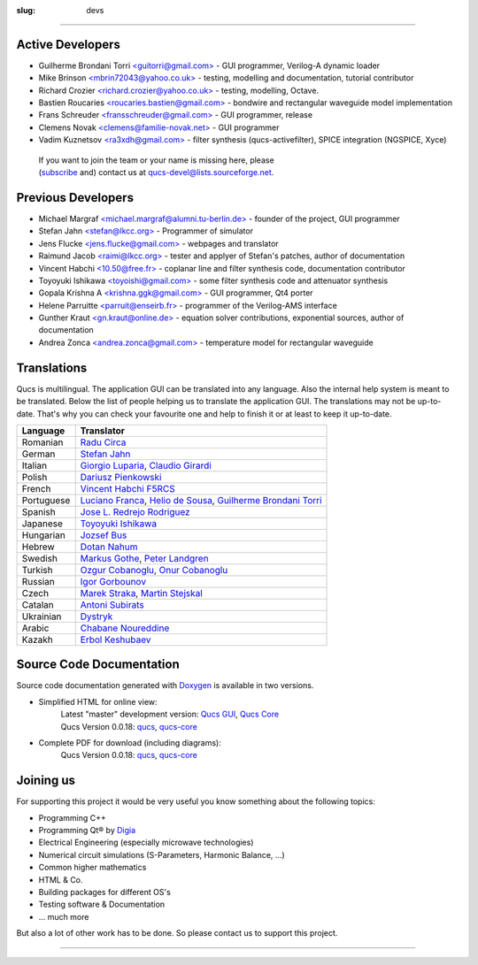 :slug: devs

--------------

Active Developers
~~~~~~~~~~~~~~~~~

-  Guilherme Brondani Torri `<guitorri@gmail.com> <mailto:guitorri@gmail.com>`__ - GUI programmer, Verilog-A dynamic loader
-  Mike Brinson `<mbrin72043@yahoo.co.uk> <mailto:mbrin72043@yahoo.co.uk>`__ - testing, modelling and documentation, tutorial contributor
-  Richard Crozier `<richard.crozier@yahoo.co.uk> <mailto:richard.crozier@yahoo.co.uk>`__ - testing, modelling, Octave.
-  Bastien Roucaries `<roucaries.bastien@gmail.com> <mailto:roucaries.bastien@gmail.com>`__ - bondwire and rectangular waveguide model implementation
-  Frans Schreuder `<fransschreuder@gmail.com> <mailto:fransschreuder@gmail.com>`__ - GUI programmer, release
-  Clemens Novak `<clemens@familie-novak.net> <mailto:clemens@familie-novak.net>`__ - GUI programmer
-  Vadim Kuznetsov `<ra3xdh@gmail.com> <mailto:ra3xdh@gmail.com>`__ - filter synthesis (qucs-activefilter), SPICE integration (NGSPICE, Xyce)

  | If you want to join the team or your name is missing here, please
  | (`subscribe`_ and) contact us at qucs-devel@lists.sourceforge.net.

Previous Developers
~~~~~~~~~~~~~~~~~~~

-  Michael Margraf `<michael.margraf@alumni.tu-berlin.de> <mailto:michael.margraf@alumni.tu-berlin.de>`__ - founder of the project, GUI programmer
-  Stefan Jahn `<stefan@lkcc.org> <mailto:stefan@lkcc.org>`__ - Programmer of simulator
-  Jens Flucke `<jens.flucke@gmail.com> <mailto:jens.flucke@gmail.com>`__ - webpages and translator
-  Raimund Jacob `<raimi@lkcc.org> <mailto:raimi@lkcc.org>`__ - tester and applyer of Stefan's patches, author of documentation
-  Vincent Habchi `<10.50@free.fr> <mailto:10.50@free.fr>`__ - coplanar line and filter synthesis code, documentation contributor
-  Toyoyuki Ishikawa `<toyoishi@gmail.com> <mailto:toyoishi@gmail.com>`__ - some filter synthesis code and attenuator synthesis
-  Gopala Krishna A `<krishna.ggk@gmail.com> <mailto:krishna.ggk@gmail.com>`__ - GUI programmer, Qt4 porter
-  Helene Parruitte `<parruit@enseirb.fr> <mailto:parruit@enseirb.fr>`__ - programmer of the Verilog-AMS interface
-  Gunther Kraut `<gn.kraut@online.de> <mailto:gn.kraut@online.de>`__ - equation solver contributions, exponential sources, author of documentation
-  Andrea Zonca `<andrea.zonca@gmail.com> <mailto:andrea.zonca@gmail.com>`__ - temperature model for rectangular waveguide

Translations
~~~~~~~~~~~~

Qucs is multilingual. The application GUI can be translated into any language. Also the internal help system is meant to be translated. Below the list of people helping us to translate the application GUI. The translations may not be up-to-date. That's why you can check your favourite one and help to finish it or at least to keep it up-to-date.

+--------------+------------------------------------------------------------------------------------------------------------------------------------------------------------+
| Language     | Translator                                                                                                                                                 |
+==============+============================================================================================================================================================+
| Romanian     | `Radu Circa <mailto:circa@mwt.ee.tu-berlin.de>`__                                                                                                          |
+--------------+------------------------------------------------------------------------------------------------------------------------------------------------------------+
| German       | `Stefan Jahn <mailto:stefan@lkcc.org>`__                                                                                                                   |
+--------------+------------------------------------------------------------------------------------------------------------------------------------------------------------+
| Italian      | `Giorgio Luparia <mailto:bitflesh@autistici.org>`__, `Claudio Girardi <mailto:claudio.girardi@virgilio.it>`__                                              |
+--------------+------------------------------------------------------------------------------------------------------------------------------------------------------------+
| Polish       | `Dariusz Pienkowski <mailto:pienkows@mwt.ee.tu-berlin.de>`__                                                                                               |
+--------------+------------------------------------------------------------------------------------------------------------------------------------------------------------+
| French       | `Vincent Habchi F5RCS <mailto:10.50@free.fr>`__                                                                                                            |
+--------------+------------------------------------------------------------------------------------------------------------------------------------------------------------+
| Portuguese   | `Luciano Franca <mailto:luciano82@gmail.com>`__, `Helio de Sousa <mailto:heliosp@ymail.com>`__, `Guilherme Brondani Torri <mailto:guitorri@gmail.com>`__   |
+--------------+------------------------------------------------------------------------------------------------------------------------------------------------------------+
| Spanish      | `Jose L. Redrejo Rodriguez <mailto:jredrejo@edu.juntaextremadura.net>`__                                                                                   |
+--------------+------------------------------------------------------------------------------------------------------------------------------------------------------------+
| Japanese     | `Toyoyuki Ishikawa <mailto:toyoishi@gmail.com>`__                                                                                                          |
+--------------+------------------------------------------------------------------------------------------------------------------------------------------------------------+
| Hungarian    | `Jozsef Bus <mailto:busjozsi@gmail.com>`__                                                                                                                 |
+--------------+------------------------------------------------------------------------------------------------------------------------------------------------------------+
| Hebrew       | `Dotan Nahum <mailto:dotanx@gmail.com>`__                                                                                                                  |
+--------------+------------------------------------------------------------------------------------------------------------------------------------------------------------+
| Swedish      | `Markus Gothe <mailto:nietzschian@gmail.com>`__, `Peter Landgren <mailto:peter.talken@telia.com>`__                                                        |
+--------------+------------------------------------------------------------------------------------------------------------------------------------------------------------+
| Turkish      | `Ozgur Cobanoglu <mailto:ozgur.cobanoglu@cern.ch>`__, `Onur Cobanoglu <mailto:olmectheholy@gmail.com>`__                                                   |
+--------------+------------------------------------------------------------------------------------------------------------------------------------------------------------+
| Russian      | `Igor Gorbounov <mailto:igorbounov@topazelectro.ru>`__                                                                                                     |
+--------------+------------------------------------------------------------------------------------------------------------------------------------------------------------+
| Czech        | `Marek Straka <mailto:marek@straka.info>`__, `Martin Stejskal <mailto:k1ll3r@email.cz>`__                                                                  |
+--------------+------------------------------------------------------------------------------------------------------------------------------------------------------------+
| Catalan      | `Antoni Subirats <mailto:antoni.subirats@gmail.com>`__                                                                                                     |
+--------------+------------------------------------------------------------------------------------------------------------------------------------------------------------+
| Ukrainian    | `Dystryk <mailto:dystryk@yandex.ru>`__                                                                                                                     |
+--------------+------------------------------------------------------------------------------------------------------------------------------------------------------------+
| Arabic       | `Chabane Noureddine <mailto:nchabane@mail.cerist.dz>`__                                                                                                    |
+--------------+------------------------------------------------------------------------------------------------------------------------------------------------------------+
| Kazakh       | `Erbol Keshubaev <mailto:erba@bk.ru>`__                                                                                                                    |
+--------------+------------------------------------------------------------------------------------------------------------------------------------------------------------+

.. _code_doc:

Source Code Documentation
~~~~~~~~~~~~~~~~~~~~~~~~~

Source code documentation generated with `Doxygen`_ is available in two
versions.

-  Simplified HTML for online view:
     |  Latest "master" development version: `Qucs GUI`_, `Qucs Core`_
     |  Qucs Version 0.0.18: `qucs`_, `qucs-core`_

-  Complete PDF for download (including diagrams):
     | Qucs Version 0.0.18: `qucs <http://sourceforge.net/projects/qucs/files/doxygen/0.0.18/refman_qucs_0.0.18.pdf>`__, `qucs-core <http://sourceforge.net/projects/qucs/files/doxygen/0.0.18/refman_qucs-core_0.0.18.pdf>`__

Joining us
~~~~~~~~~~

For supporting this project it would be very useful you know something about the following topics:

-  Programming C++
-  Programming Qt® by `Digia <http://qt.digia.com/>`__
-  Electrical Engineering (especially microwave technologies)
-  Numerical circuit simulations (S-Parameters, Harmonic Balance, ...)
-  Common higher mathematics
-  HTML & Co.
-  Building packages for different OS's
-  Testing software & Documentation
-  ... much more

But also a lot of other work has to be done. So please contact us to support this project.

--------------

.. _subscribe: https://lists.sourceforge.net/lists/listinfo/qucs-devel
.. _Doxygen: http://www.stack.nl/~dimitri/doxygen/
.. _Qucs GUI: http://qucs.github.io/qucs-doxygen/qucs/index.html
.. _Qucs Core: http://qucs.github.io/qucs-doxygen/qucs-core/index.html
.. _qucs: http://qucs.sourceforge.net/doxygen/0.0.18/qucs/
.. _qucs-core: http://qucs.sourceforge.net/doxygen/0.0.18/qucs-core/



